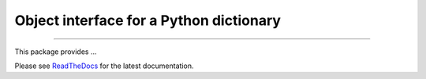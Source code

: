 Object interface for a Python dictionary
========================================

.. image:: https://img.shields.io/github/last-commit/jfjlaros/dict-obj.svg
   :target: https://github.com/jfjlaros/dict-obj/graphs/commit-activity
.. image:: https://travis-ci.org/jfjlaros/dict-obj.svg?branch=master
   :target: https://travis-ci.org/jfjlaros/dict-obj
.. image:: https://readthedocs.org/projects/dict-obj/badge/?version=latest
   :target: https://dict-obj.readthedocs.io/en/latest
.. image:: https://img.shields.io/github/release-date/jfjlaros/dict-obj.svg
   :target: https://github.com/jfjlaros/dict-obj/releases
.. image:: https://img.shields.io/github/release/jfjlaros/dict-obj.svg
   :target: https://github.com/jfjlaros/dict-obj/releases
.. image:: https://img.shields.io/pypi/v/dict-obj.svg
   :target: https://pypi.org/project/dict-obj/
.. image:: https://img.shields.io/github/languages/code-size/jfjlaros/dict-obj.svg
   :target: https://github.com/jfjlaros/dict-obj
.. image:: https://img.shields.io/github/languages/count/jfjlaros/dict-obj.svg
   :target: https://github.com/jfjlaros/dict-obj
.. image:: https://img.shields.io/github/languages/top/jfjlaros/dict-obj.svg
   :target: https://github.com/jfjlaros/dict-obj
.. image:: https://img.shields.io/github/license/jfjlaros/dict-obj.svg
   :target: https://raw.githubusercontent.com/jfjlaros/dict-obj/master/LICENSE.md

----

This package provides ...

Please see ReadTheDocs_ for the latest documentation.


.. _ReadTheDocs: https://dict-obj.readthedocs.io/en/latest/index.html
